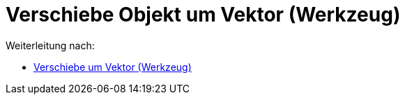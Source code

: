 = Verschiebe Objekt um Vektor (Werkzeug)
ifdef::env-github[:imagesdir: /de/modules/ROOT/assets/images]

Weiterleitung nach:

* xref:/tools/Verschiebe_um_Vektor.adoc[Verschiebe um Vektor (Werkzeug)]
